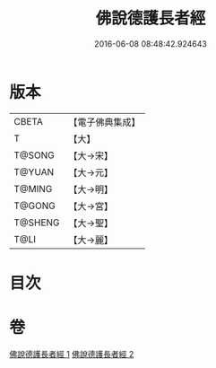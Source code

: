 #+TITLE: 佛說德護長者經 
#+DATE: 2016-06-08 08:48:42.924643

* 版本
 |     CBETA|【電子佛典集成】|
 |         T|【大】     |
 |    T@SONG|【大→宋】   |
 |    T@YUAN|【大→元】   |
 |    T@MING|【大→明】   |
 |    T@GONG|【大→宮】   |
 |   T@SHENG|【大→聖】   |
 |      T@LI|【大→麗】   |

* 目次

* 卷
[[file:KR6i0176_001.txt][佛說德護長者經 1]]
[[file:KR6i0176_002.txt][佛說德護長者經 2]]

